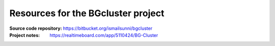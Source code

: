 
Resources for the BGcluster project
===================================

:Source code repository: https://bitbucket.org/ismailsunni/bgcluster
:Project notes: https://realtimeboard.com/app/5110424/BG-Cluster



